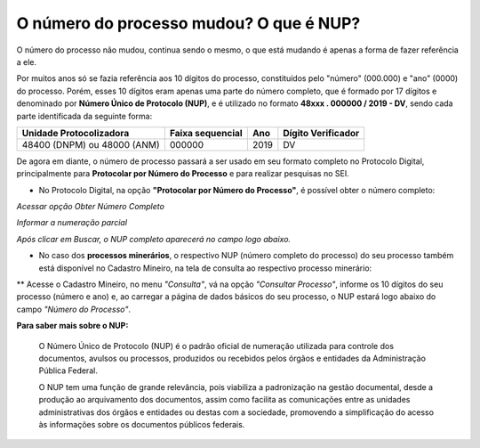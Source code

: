 O número do processo mudou? O que é NUP?
=====================================================

O número do processo não mudou, continua sendo o mesmo, o que está mudando é apenas a forma de fazer referência a ele. 

Por muitos anos só se fazia referência aos 10 dígitos do processo, constituídos pelo "número" (000.000) e "ano" (0000) do processo. Porém, esses 10 dígitos eram apenas uma parte do número completo, que é formado por 17 dígitos e denominado por **Número Único de Protocolo (NUP)**, e é utilizado no formato **48xxx . 000000 / 2019 - DV**, sendo cada parte identificada da seguinte forma:

+-------------------------+------------------+-------+--------------------+
| Unidade Protocolizadora | Faixa sequencial | Ano   | Dígito Verificador |
+=========================+==================+=======+====================+
| 48400 (DNPM) ou         |       000000     | 2019  |        DV          |
| 48000 (ANM)             |                  |       |                    |
+-------------------------+------------------+-------+--------------------+

De agora em diante, o número de processo passará a ser usado em seu formato completo no Protocolo Digital, principalmente para **Protocolar por Número do Processo** e para realizar pesquisas no SEI.

* No Protocolo Digital, na opção **"Protocolar por Número do Processo"**, é possível obter o número completo:

.. image:: ../imagens/obterNupCompleto_01.png
*Acessar opção Obter Número Completo*

.. image:: ../imagens/obterNupCompleto_02.png
*Informar a numeração parcial*

.. image:: ../imagens/obterNupCompleto_03.png
*Após clicar em Buscar, o NUP completo aparecerá no campo logo abaixo.*

* No caso dos **processos minerários**, o respectivo NUP (número completo do processo) do seu processo também está disponível no Cadastro Mineiro, na tela de consulta ao respectivo processo minerário: 

.. _rst_tutorial:

** Acesse o Cadastro Mineiro, no menu *"Consulta"*, vá na opção *"Consultar Processo"*, informe os 10 dígitos do seu processo (número e ano) e, ao carregar a página de dados básicos do seu processo, o NUP estará logo abaixo do campo *"Número do Processo"*.

.. image:: ../imagens/encontrarNUPcompleto_01.png


**Para saber mais sobre o NUP:**

    O Número Único de Protocolo (NUP) é o padrão oficial de numeração utilizada para controle dos documentos, avulsos ou processos, produzidos ou recebidos pelos órgãos e entidades da Administração Pública Federal.

    O NUP tem uma função de grande relevância, pois viabiliza a padronização na gestão documental, desde a produção ao arquivamento dos documentos, assim como facilita as comunicações entre as unidades administrativas dos órgãos e entidades ou destas com a sociedade, promovendo a simplificação do acesso às informações sobre os documentos públicos federais.
